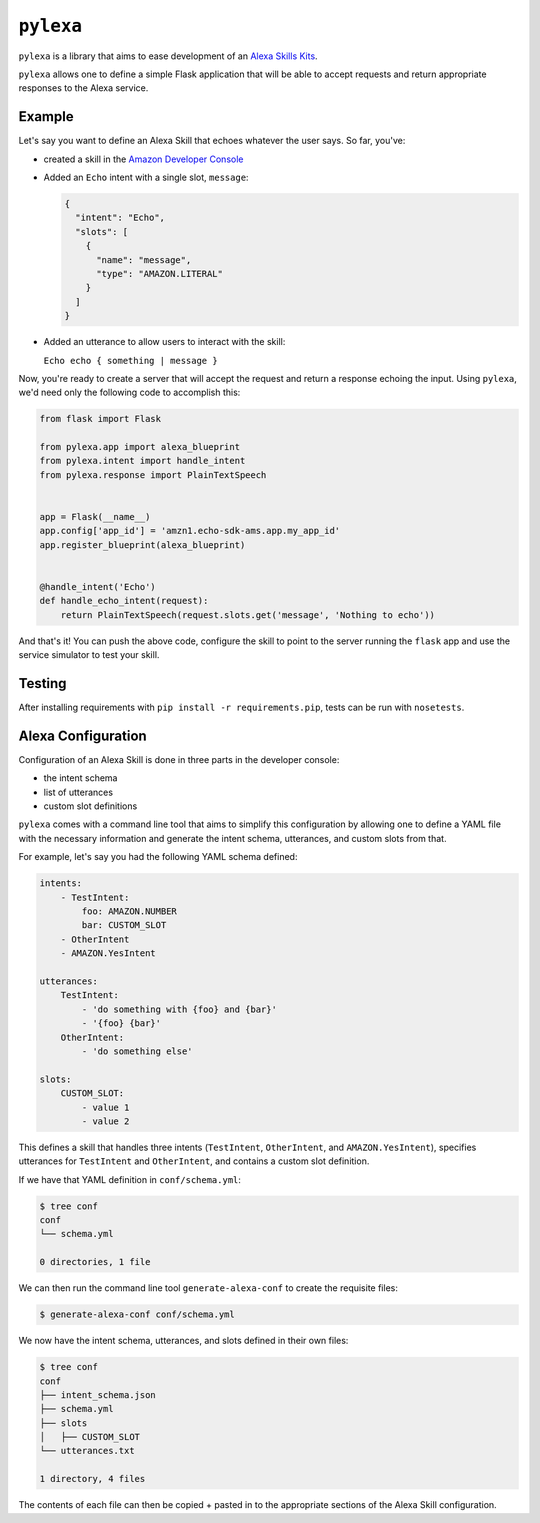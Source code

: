 ``pylexa``
==========

|Build Status|

``pylexa`` is a library that aims to ease development of an `Alexa
Skills
Kits <https://developer.amazon.com/public/solutions/alexa/alexa-skills-kit>`__.

``pylexa`` allows one to define a simple Flask application that will be
able to accept requests and return appropriate responses to the Alexa
service.

Example
-------

Let's say you want to define an Alexa Skill that echoes whatever the
user says. So far, you've:

-  created a skill in the `Amazon Developer
   Console <https://developer.amazon.com/edw/home.html#/skills/list>`__
-  Added an ``Echo`` intent with a single slot, ``message``:

   .. code:: javascript

       {
         "intent": "Echo",
         "slots": [
           {
             "name": "message",
             "type": "AMAZON.LITERAL"
           }
         ]
       }

-  Added an utterance to allow users to interact with the skill:

   ``Echo echo { something | message }``

Now, you're ready to create a server that will accept the request and
return a response echoing the input. Using ``pylexa``, we'd need only
the following code to accomplish this:

.. code:: python

    from flask import Flask

    from pylexa.app import alexa_blueprint
    from pylexa.intent import handle_intent
    from pylexa.response import PlainTextSpeech


    app = Flask(__name__)
    app.config['app_id'] = 'amzn1.echo-sdk-ams.app.my_app_id'
    app.register_blueprint(alexa_blueprint)


    @handle_intent('Echo')
    def handle_echo_intent(request):
        return PlainTextSpeech(request.slots.get('message', 'Nothing to echo'))

And that's it! You can push the above code, configure the skill to point
to the server running the ``flask`` app and use the service simulator to
test your skill.

Testing
-------

After installing requirements with ``pip install -r requirements.pip``,
tests can be run with ``nosetests``.

Alexa Configuration
-------------------

Configuration of an Alexa Skill is done in three parts in the developer
console:

-  the intent schema
-  list of utterances
-  custom slot definitions

``pylexa`` comes with a command line tool that aims to simplify this
configuration by allowing one to define a YAML file with the necessary
information and generate the intent schema, utterances, and custom slots
from that.

For example, let's say you had the following YAML schema defined:

.. code:: yaml

    intents:
        - TestIntent:
            foo: AMAZON.NUMBER
            bar: CUSTOM_SLOT
        - OtherIntent
        - AMAZON.YesIntent

    utterances:
        TestIntent:
            - 'do something with {foo} and {bar}'
            - '{foo} {bar}'
        OtherIntent:
            - 'do something else'

    slots:
        CUSTOM_SLOT:
            - value 1
            - value 2

This defines a skill that handles three intents (``TestIntent``,
``OtherIntent``, and ``AMAZON.YesIntent``), specifies utterances for
``TestIntent`` and ``OtherIntent``, and contains a custom slot
definition.

If we have that YAML definition in ``conf/schema.yml``:

.. code:: bash

    $ tree conf
    conf
    └── schema.yml

    0 directories, 1 file

We can then run the command line tool ``generate-alexa-conf`` to create
the requisite files:

.. code:: bash

    $ generate-alexa-conf conf/schema.yml

We now have the intent schema, utterances, and slots defined in their
own files:

.. code:: bash

    $ tree conf
    conf
    ├── intent_schema.json
    ├── schema.yml
    ├── slots
    │   ├── CUSTOM_SLOT
    └── utterances.txt

    1 directory, 4 files

The contents of each file can then be copied + pasted in to the
appropriate sections of the Alexa Skill configuration.

.. |Build Status| image:: https://travis-ci.org/patricksmith/pylexa.svg?branch=master
   :target: https://travis-ci.org/patricksmith/pylexa


